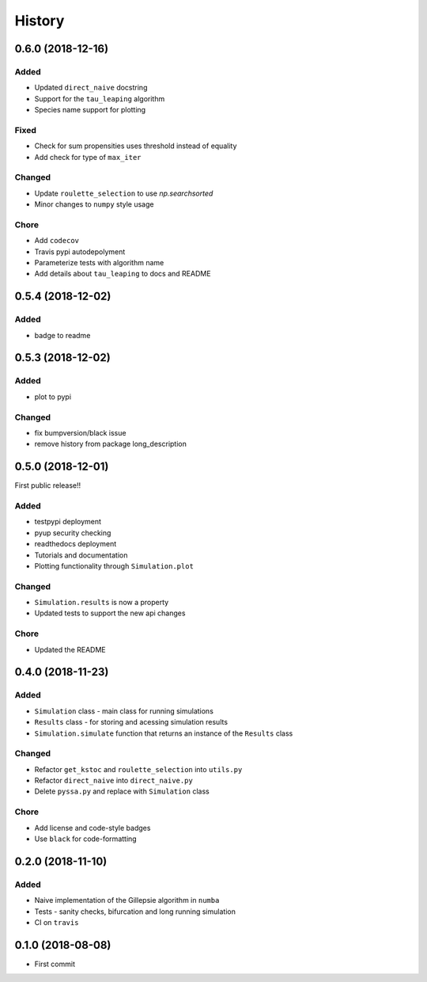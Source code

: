 =======
History
=======

0.6.0 (2018-12-16)
------------------

Added
+++++
- Updated ``direct_naive`` docstring
- Support for the ``tau_leaping`` algorithm
- Species name support for plotting

Fixed
+++++
- Check for sum propensities uses threshold instead of equality
- Add check for type of ``max_iter``

Changed
+++++++
- Update ``roulette_selection`` to use `np.searchsorted`
- Minor changes to ``numpy`` style usage

Chore
+++++
- Add ``codecov``
- Travis pypi autodepolyment
- Parameterize tests with algorithm name
- Add details about ``tau_leaping`` to docs and README


0.5.4 (2018-12-02)
------------------

Added
+++++
- badge to readme

0.5.3 (2018-12-02)
------------------

Added
+++++
- plot to pypi

Changed
+++++++
- fix bumpversion/black issue
- remove history from package long_description


0.5.0 (2018-12-01)
------------------

First public release!!

Added
+++++
- testpypi deployment
- pyup security checking
- readthedocs deployment
- Tutorials and documentation
- Plotting functionality through ``Simulation.plot``

Changed
+++++++
- ``Simulation.results`` is now a property
- Updated tests to support the new api changes

Chore
+++++
- Updated the README


0.4.0 (2018-11-23)
------------------

Added
+++++
- ``Simulation`` class - main class for running simulations
- ``Results`` class - for storing and acessing simulation results
- ``Simulation.simulate`` function that returns an instance of the ``Results`` class

Changed
+++++++
- Refactor ``get_kstoc`` and ``roulette_selection`` into ``utils.py``
- Refactor ``direct_naive`` into ``direct_naive.py``
- Delete ``pyssa.py`` and replace with ``Simulation`` class

Chore
+++++
- Add license and code-style badges
- Use ``black`` for code-formatting


0.2.0 (2018-11-10)
------------------

Added
+++++

- Naive implementation of the Gillepsie algorithm in ``numba``
- Tests - sanity checks, bifurcation and long running simulation
- CI on ``travis``


0.1.0 (2018-08-08)
------------------

* First commit
